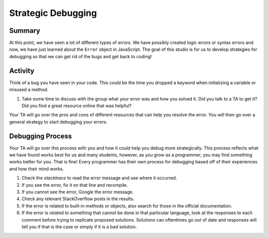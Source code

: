 Strategic Debugging
===================

Summary
-------

At this point, we have seen a lot of different types of errors.
We have possibly created logic errors or syntax errors and now, we have just learned about the ``Error`` object in JavaScript.
The goal of this studio is for us to develop strategies for debugging so that we can get rid of the bugs and get back to coding!

Activity
--------

Think of a bug you have seen in your code.
This could be the time you dropped a keyword when initializing a variable or misused a method.

1. Take some time to discuss with the group what your error was and how you solved it.
   Did you talk to a TA to get it?
   Did you find a great resource online that was helpful?

Your TA will go over the pros and cons of different resources that can help you resolve the error.
You will then go over a general strategy to start debugging your errors.

Debugging Process
-----------------

Your TA will go over this process with you and how it could help you debug more strategically.
This process reflects what we have found works best for us and many students, however, as you grow as a programmer, you may find something works better for you.
That is fine! Every programmer has their own process for debugging based off of their experiences and how their mind works.

#. Check the *stacktrace* to read the error message and see where it occurred.
#. If you see the error, fix it on that line and recompile.
#. If you cannot see the error, Google the error message.
#. Check any relevant StackOverflow posts in the results.
#. If the error is related to built-in methods or objects, also search for those in the official documentation.
#. If the error is related to something that cannot be done in that particular language, look at the responses to each comment before trying to replicate proposed solutions. Solutions can oftentimes go out of date and responses will tell you if that is the case or simply if it is a bad solution.
